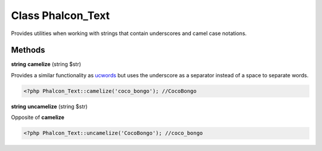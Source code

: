 Class **Phalcon_Text**
======================

Provides utilities when working with strings that contain underscores and camel case notations.

Methods
---------

**string** **camelize** (string $str)

Provides a similar functionality as ucwords_ but uses the underscore as a separator instead of a space to separate words.

.. code-block:: php

    <?php Phalcon_Text::camelize('coco_bongo'); //CocoBongo


**string** **uncamelize** (string $str)

Opposite of **camelize**

.. code-block:: php

    <?php Phalcon_Text::uncamelize('CocoBongo'); //coco_bongo


.. _ucwords: http://php.net/manual/en/function.ucwords.php

